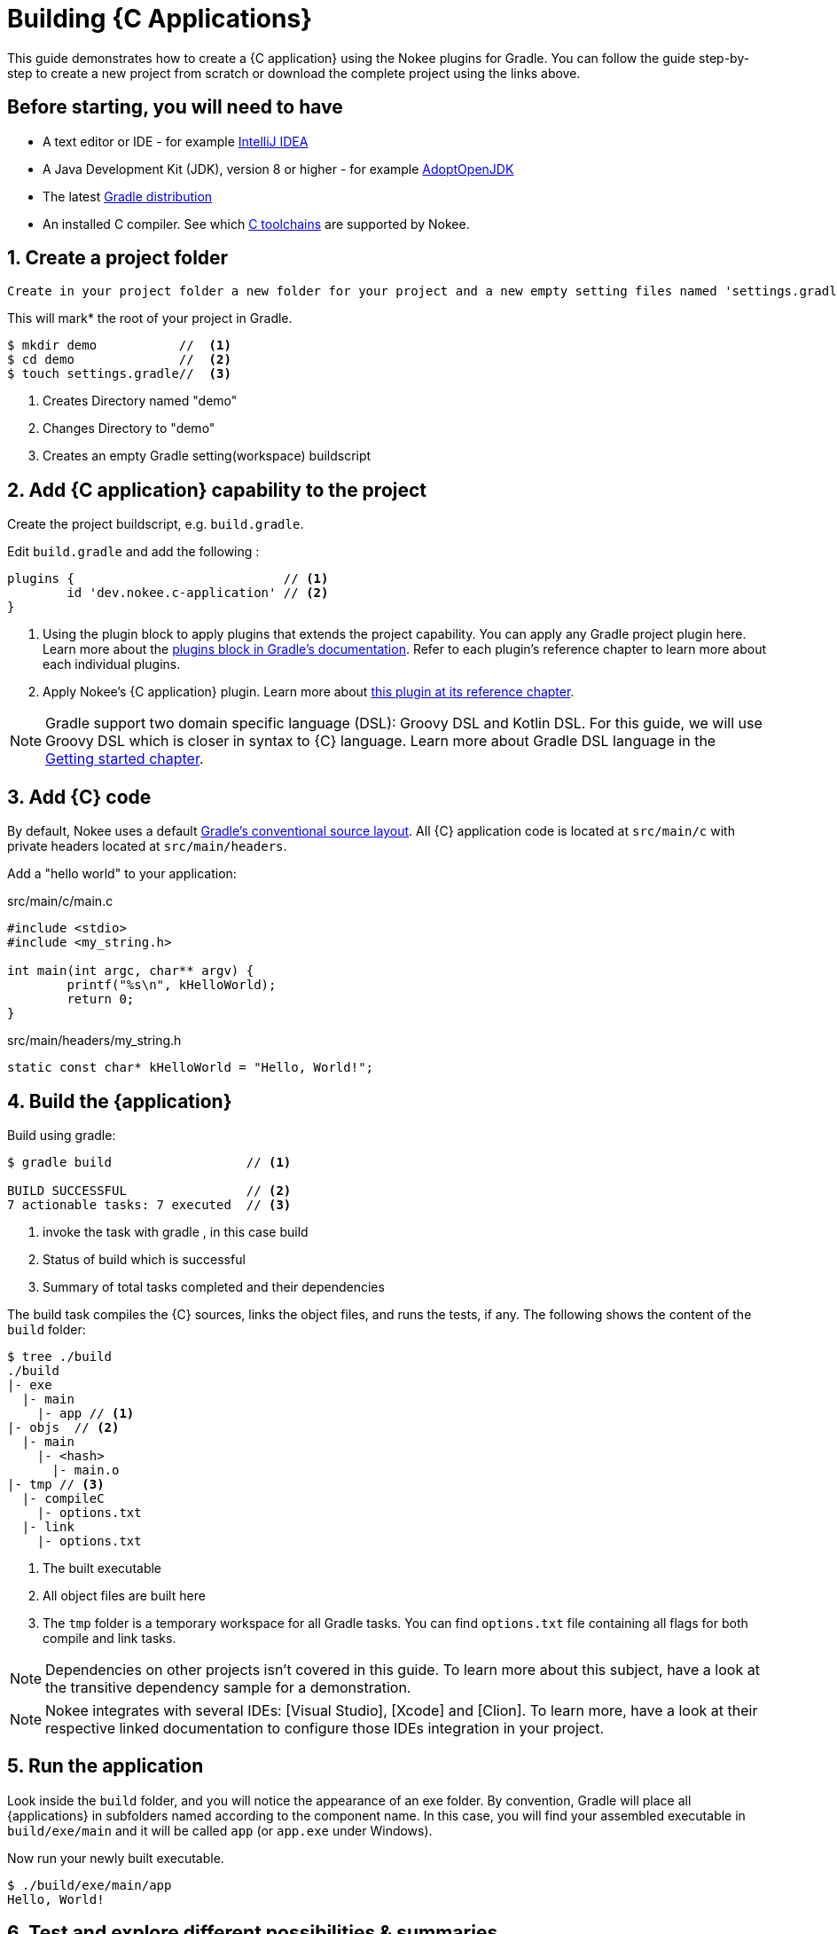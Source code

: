 = Building {C Applications}
:summary: Building {C application}s.
:type: guide-chapter
:tags: guide, {application}, sources, native, {C}, gradle
:category: {C}
:description: Learn how to build {an application} implemented in {C} using the Gradle Nokee plugins.

This guide demonstrates how to create a {C application} using the Nokee plugins for Gradle.
You can follow the guide step-by-step to create a new project from scratch or download the complete project using the links above.


== Before starting, you will need to have

* A text editor or IDE - for example https://www.jetbrains.com/idea/download/[IntelliJ IDEA]
* A Java Development Kit (JDK), version 8 or higher - for example https://adoptopenjdk.net/[AdoptOpenJDK]
* The latest https://gradle.org/install[Gradle distribution]
* An installed C compiler.
See which link:TODO[C toolchains] are supported by Nokee.

== 1. Create a project folder

 Create in your project folder a new folder for your project and a new empty setting files named 'settings.gradle')


This will mark* the root of your project in Gradle.

[source,terminal]
----
$ mkdir demo           //  <1>
$ cd demo              //  <2>
$ touch settings.gradle//  <3>
----
<1> Creates Directory named "demo"
<2> Changes Directory to "demo"
<3> Creates an empty Gradle setting(workspace) buildscript
// TODO setting workspace to review terminology maybe add link to setting.gradle



== 2. Add {C application} capability to the project

Create the project buildscript, e.g. `build.gradle`.

Edit `build.gradle` and add the following :

[source,groovy]
----
plugins {                            // <1>
	id 'dev.nokee.c-application' // <2>
}
----

<1> Using the plugin block to apply plugins that extends the project capability.
You can apply any Gradle project plugin here.
Learn more about the link:TODO[plugins block in Gradle's documentation].
Refer to each plugin's reference chapter to learn more about each individual plugins.

<2> Apply Nokee's {C application} plugin.
Learn more about link:TODO[this plugin at its reference chapter].

NOTE: Gradle support two domain specific language (DSL): Groovy DSL and Kotlin DSL.
For this guide, we will use Groovy DSL which is closer in syntax to {C} language.
Learn more about Gradle DSL language in the link:TODO[Getting started chapter].

== 3. Add {C} code

By default, Nokee uses a default link:TODO[Gradle's conventional source layout].
All {C} application code is located at `src/main/c` with private headers located at `src/main/headers`.

Add a "hello world" to your application:

.src/main/c/main.c
[source,c]
----
#include <stdio>
#include <my_string.h>

int main(int argc, char** argv) {
	printf("%s\n", kHelloWorld);
	return 0;
}
----

.src/main/headers/my_string.h
[source,c]
----
static const char* kHelloWorld = "Hello, World!";
----


== 4. Build the {application}
Build using gradle:
[source,terminal]
----
$ gradle build                  // <1>

BUILD SUCCESSFUL                // <2>
7 actionable tasks: 7 executed  // <3>
----
<1> invoke the task with gradle , in this case build
<2> Status of build which is successful
<3> Summary of total tasks completed and their dependencies



The build task compiles the {C} sources, links the object files, and runs the tests, if any.
The following shows the content of the `build` folder:

[source,terminal]
----
$ tree ./build
./build
|- exe
  |- main
    |- app // <1>
|- objs  // <2>
  |- main
    |- <hash>
      |- main.o
|- tmp // <3>
  |- compileC
    |- options.txt
  |- link
    |- options.txt
----
<1> The built executable
<2> All object files are built here
<3> The `tmp` folder is a temporary workspace for all Gradle tasks.
You can find `options.txt` file containing all flags for both compile and link tasks.

NOTE: Dependencies on other projects isn’t covered in this guide.
To learn more about this subject, have a look at the transitive dependency sample for a demonstration.

NOTE: Nokee integrates with several IDEs: [Visual Studio], [Xcode] and [Clion].
To learn more, have a look at their respective linked documentation to configure those IDEs integration in your project.

== 5. Run the application

Look inside the `build` folder, and you will notice the appearance of an exe folder.
By convention, Gradle will place all {applications} in subfolders named according to the component name.
In this case, you will find your assembled executable in `build/exe/main` and it will be called `app` (or `app.exe` under Windows).

Now run your newly built executable.

[source,terminal]
----
$ ./build/exe/main/app
Hello, World!
----
== 6. Test and explore different possibilities & summaries

//TODO a downloadable example with more complex application code

// 2 button at top like other pages


== Guides and Customization??

To learn more on how to further customize {C application} projects, check out the user manual chapter on link:TODO[Building native projects].

You also May Be Interested in other guides and samples around common configuration:

TODO: Link to other guides and samples…
